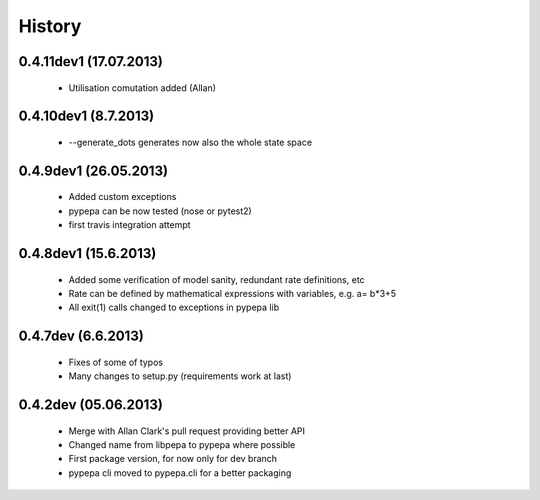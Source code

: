 
History
-------
0.4.11dev1 (17.07.2013)
+++++++++++++++++++++++
  - Utilisation comutation added (Allan)

0.4.10dev1 (8.7.2013)
+++++++++++++++++++++
 - --generate_dots generates now also the whole state space

0.4.9dev1 (26.05.2013)
++++++++++++++++++++++
 - Added custom exceptions
 - pypepa can be now tested (nose or pytest2)
 - first travis integration attempt

0.4.8dev1 (15.6.2013)
+++++++++++++++++++++
 - Added some verification of model sanity, redundant rate definitions, etc
 - Rate can be defined by mathematical expressions with variables, e.g. a= b*3+5
 - All exit(1) calls changed to exceptions in pypepa lib

0.4.7dev (6.6.2013)
+++++++++++++++++++

 - Fixes of some of typos
 - Many changes to setup.py (requirements work at last)

0.4.2dev (05.06.2013)
+++++++++++++++++++

 - Merge with Allan Clark's pull request providing better API
 - Changed name from libpepa to pypepa where possible  
 - First package version, for now only for dev branch 
 - pypepa cli moved to pypepa.cli for a better packaging
 
 
